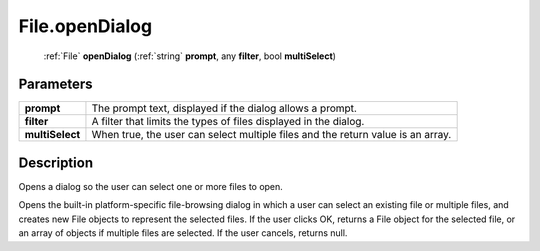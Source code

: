 .. _File.openDialog:

================================================
File.openDialog
================================================

   :ref:`File` **openDialog** (:ref:`string` **prompt**, any **filter**, bool **multiSelect**)


Parameters
----------

+-----------------+---------------------------------------------------------------------------------+
| **prompt**      | The prompt text, displayed if the dialog allows a prompt.                       |
+-----------------+---------------------------------------------------------------------------------+
| **filter**      | A filter that limits the types of files displayed in the dialog.                |
+-----------------+---------------------------------------------------------------------------------+
| **multiSelect** | When true, the user can select multiple files and the return value is an array. |
+-----------------+---------------------------------------------------------------------------------+



Description
-----------

Opens a dialog so the user can select one or more files to open.

Opens the built-in platform-specific file-browsing dialog in which a user can select an existing file or multiple files, and creates new File objects to represent the selected files. If the user clicks OK, returns a File object for the selected file, or an array of objects if multiple files are selected. If the user cancels, returns null.


